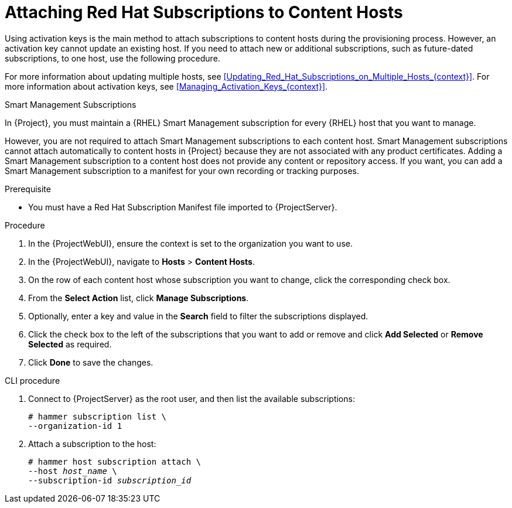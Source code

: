 [id="Attaching_Red_Hat_Subscriptions_to_Content_Hosts_{context}"]
= Attaching Red Hat Subscriptions to Content Hosts

Using activation keys is the main method to attach subscriptions to content hosts during the provisioning process.
However, an activation key cannot update an existing host.
If you need to attach new or additional subscriptions, such as future-dated subscriptions, to one host, use the following procedure.

For more information about updating multiple hosts, see xref:Updating_Red_Hat_Subscriptions_on_Multiple_Hosts_{context}[].
For more information about activation keys, see xref:Managing_Activation_Keys_{context}[].

.Smart Management Subscriptions

In {Project}, you must maintain a {RHEL} Smart Management subscription for every {RHEL} host that you want to manage.

However, you are not required to attach Smart Management subscriptions to each content host.
Smart Management subscriptions cannot attach automatically to content hosts in {Project} because they are not associated with any product certificates.
Adding a Smart Management subscription to a content host does not provide any content or repository access.
If you want, you can add a Smart Management subscription to a manifest for your own recording or tracking purposes.

.Prerequisite
* You must have a Red{nbsp}Hat Subscription Manifest file imported to {ProjectServer}.

.Procedure
. In the {ProjectWebUI}, ensure the context is set to the organization you want to use.
. In the {ProjectWebUI}, navigate to *Hosts* > *Content Hosts*.
. On the row of each content host whose subscription you want to change, click the corresponding check box.
. From the *Select Action* list, click *Manage Subscriptions*.
. Optionally, enter a key and value in the *Search* field to filter the subscriptions displayed.
. Click the check box to the left of the subscriptions that you want to add or remove and click *Add Selected* or *Remove Selected* as required.
. Click *Done* to save the changes.

.CLI procedure
. Connect to {ProjectServer} as the root user, and then list the available subscriptions:
+
[subs="+quotes"]
----
# hammer subscription list \
--organization-id 1
----
. Attach a subscription to the host:
+
[subs="+quotes"]
----
# hammer host subscription attach \
--host _host_name_ \
--subscription-id _subscription_id_
----

